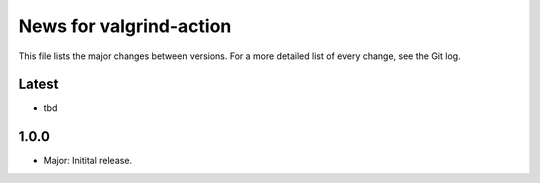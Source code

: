News for valgrind-action
========================

This file lists the major changes between versions. For a more detailed list of
every change, see the Git log.

Latest
------
* tbd

1.0.0
-----
* Major: Initital release.
